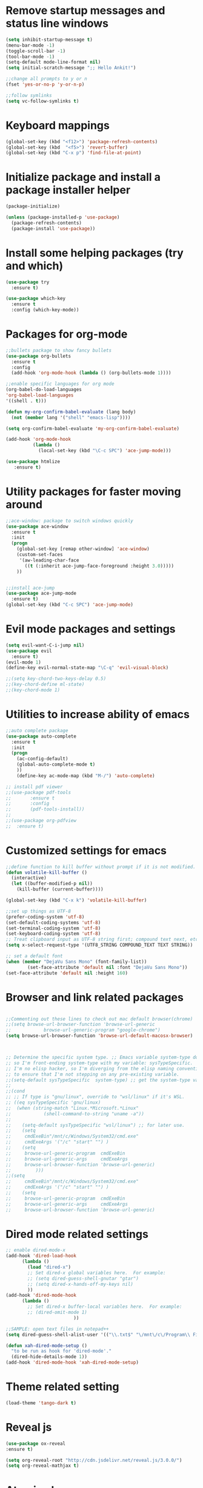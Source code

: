 #+STARTUP: overview

* Remove startup messages and status line windows
#+BEGIN_SRC emacs-lisp
(setq inhibit-startup-message t)
(menu-bar-mode -1)
(toggle-scroll-bar -1)
(tool-bar-mode -1)
(setq-default mode-line-format nil)
(setq initial-scratch-message ";; Hello Ankit!")

;;change all prompts to y or n
(fset 'yes-or-no-p 'y-or-n-p)

;;follow symlinks
(setq vc-follow-symlinks t)
#+END_SRC


* Keyboard mappings
#+BEGIN_SRC emacs-lisp
(global-set-key (kbd "<f12>") 'package-refresh-contents)
(global-set-key (kbd  "<f5>") 'revert-buffer)
(global-set-key (kbd "C-x p") 'find-file-at-point)
#+END_SRC


* Initialize package and install a package installer helper
#+BEGIN_SRC emacs-lisp
(package-initialize)

(unless (package-installed-p 'use-package)
  (package-refresh-contents)
  (package-install 'use-package))
#+END_SRC


* Install some helping packages (try and which)
#+BEGIN_SRC emacs-lisp
(use-package try
  :ensure t)

(use-package which-key
  :ensure t
  :config (which-key-mode))
#+END_SRC


* Packages for org-mode
  SCHEDULED: <2018-10-08 Mon>
#+BEGIN_SRC emacs-lisp
;;bullets package to show fancy bullets
(use-package org-bullets
  :ensure t
  :config
  (add-hook 'org-mode-hook (lambda () (org-bullets-mode 1))))
  
;;enable specific languages for org mode
(org-babel-do-load-languages
'org-babel-load-languages
'((shell . t)))

(defun my-org-confirm-babel-evaluate (lang body)
  (not (member lang '("shell" "emacs-lisp"))))

(setq org-confirm-babel-evaluate 'my-org-confirm-babel-evaluate)

(add-hook 'org-mode-hook
          (lambda ()
            (local-set-key (kbd "\C-c SPC") 'ace-jump-mode)))
	    
(use-package htmlize
   :ensure t)
#+END_SRC

#+RESULTS:
: t


* Utility packages for faster moving around
#+BEGIN_SRC emacs-lisp
;;ace-window: package to switch windows quickly
(use-package ace-window
  :ensure t
  :init
  (progn
    (global-set-key [remap other-window] 'ace-window)
    (custom-set-faces
     '(aw-leading-char-face
       ((t (:inherit ace-jump-face-foreground :height 3.0)))))
    ))
    

;;install ace-jump
(use-package ace-jump-mode
  :ensure t)
(global-set-key (kbd "C-c SPC") 'ace-jump-mode)
#+END_SRC


* Evil mode packages and settings
#+BEGIN_SRC emacs-lisp
(setq evil-want-C-i-jump nil)
(use-package evil
  :ensure t)
(evil-mode 1)
(define-key evil-normal-state-map "\C-q" 'evil-visual-block)

;;(setq key-chord-two-keys-delay 0.5)
;;(key-chord-define ml-state)
;;(key-chord-mode 1)
#+END_SRC


* Utilities to increase ability of emacs
#+BEGIN_SRC emacs-lisp
;;auto complete package
(use-package auto-complete
  :ensure t
  :init
  (progn
    (ac-config-default)
    (global-auto-complete-mode t)
    ))
    (define-key ac-mode-map (kbd "M-/") 'auto-complete)

;; install pdf viewer
;;(use-package pdf-tools
;;	     :ensure t
;;	     :config
;;	     (pdf-tools-install))
;;
;;(use-package org-pdfview
;;  :ensure t)
#+END_SRC

#+RESULTS:


* Customized settings for emacs
#+BEGIN_SRC emacs-lisp
;;define function to kill buffer without prompt if it is not modified.
(defun volatile-kill-buffer ()
  (interactive)
  (let ((buffer-modified-p nil))
    (kill-buffer (current-buffer))))

(global-set-key (kbd "C-x k") 'volatile-kill-buffer)

;;set up things as UTF-8
(prefer-coding-system 'utf-8)
(set-default-coding-systems 'utf-8)
(set-terminal-coding-system 'utf-8)
(set-keyboard-coding-system 'utf-8)
;; Treat clipboard input as UTF-8 string first; compound text next, etc.
(setq x-select-request-type '(UTF8_STRING COMPOUND_TEXT TEXT STRING))

;; set a default font
(when (member "DejaVu Sans Mono" (font-family-list))
        (set-face-attribute 'default nil :font "DejaVu Sans Mono"))
(set-face-attribute 'default nil :height 160)

#+END_SRC


* Browser and link related packages
#+BEGIN_SRC emacs-lisp

;;Commenting out these lines to check out mac default browser(chrome)
;;(setq browse-url-browser-function 'browse-url-generic
;;            browse-url-generic-program "google-chrome")
(setq browse-url-browser-function 'browse-url-default-macosx-browser)



;; Determine the specific system type. ;; Emacs variable system-type doesn't yet have a "wsl/linux" value,
;; so I'm front-ending system-type with my variable: sysTypeSpecific.
;; I'm no elisp hacker, so I'm diverging from the elisp naming convention
;; to ensure that I'm not stepping on any pre-existing variable.
;;(setq-default sysTypeSpecific  system-type) ;; get the system-type value
;;
;;(cond
;; ;; If type is "gnu/linux", override to "wsl/linux" if it's WSL.
;; ((eq sysTypeSpecific 'gnu/linux)
;;  (when (string-match "Linux.*Microsoft.*Linux"
;;		      (shell-command-to-string "uname -a"))
;;
;;    (setq-default sysTypeSpecific "wsl/linux") ;; for later use.
;;    (setq
;;     cmdExeBin"/mnt/c/Windows/System32/cmd.exe"
;;     cmdExeArgs '("/c" "start" "") )
;;    (setq
;;     browse-url-generic-program  cmdExeBin
;;     browse-url-generic-args     cmdExeArgs
;;     browse-url-browser-function 'browse-url-generic)
;;         )))
;;(setq
;;     cmdExeBin"/mnt/c/Windows/System32/cmd.exe"
;;     cmdExeArgs '("/c" "start" "") )
;;    (setq
;;     browse-url-generic-program  cmdExeBin
;;     browse-url-generic-args     cmdExeArgs
;;     browse-url-browser-function 'browse-url-generic)

#+END_SRC


* Dired mode related settings
#+BEGIN_SRC emacs-lisp
;; enable dired-mode-x
(add-hook 'dired-load-hook
	  (lambda ()
	    (load "dired-x")
	    ;; Set dired-x global variables here.  For example:
	    ;; (setq dired-guess-shell-gnutar "gtar")
	    ;; (setq dired-x-hands-off-my-keys nil)
	    ))
(add-hook 'dired-mode-hook
	  (lambda ()
	    ;; Set dired-x buffer-local variables here.  For example:
	    ;; (dired-omit-mode 1)
	                     ))

;;SAMPLE: open text files in notepad++
(setq dired-guess-shell-alist-user '(("\\.txt$" "\/mnt\/c\/Program\\ Files\\ \\(x86\\)\/Notepad++\/notepad++.exe ")))

(defun xah-dired-mode-setup ()
  "to be run as hook for 'dired-mode'."
  (dired-hide-details-mode 1))
(add-hook 'dired-mode-hook 'xah-dired-mode-setup)
#+END_SRC


* Theme related setting
#+BEGIN_SRC emacs-lisp
(load-theme 'tango-dark t)
#+END_SRC


* Reveal js
#+BEGIN_SRC emacs-lisp
  (use-package ox-reveal
  :ensure t)

  (setq org-reveal-root "http://cdn.jsdelivr.net/reveal.js/3.0.0/")
  (setq org-reveal-mathjax t)
#+END_SRC

#+RESULTS:
: t


* Atomic chrome
#+BEGIN_SRC emacs-lisp
  (use-package atomic-chrome
  :ensure t
  :config
  (atomic-chrome-start-server))
  ;; (setq atomic-chrome-default-major-mode 'markdown-mode)
#+END_SRC


* Projectile (fuzzy-search)
#+BEGIN_SRC emacs-lisp
(use-package projectile
:ensure t)
(projectile-mode +1)
(define-key projectile-mode-map (kbd "C-c p") 'projectile-command-map)

#+END_SRC


* mu4e Mailing stuffs
#+BEGIN_SRC emacs-lisp
;;(use-package org-mime
;;  :ensure t)
;;(load-file "~/config-files/settings/emacs/mu4econfig.el")
#+END_SRC

* Copy and paste on windows
#+BEGIN_SRC emacs-lisp
(setq x-select-enable-clipboard t)
#+END_SRC

#+RESULTS:
: t

* Keyboard map shell commands
#+BEGIN_SRC emacs-lisp
(defun todo ()
 "lists the contents of current directory"
 (interactive)
 (insert (shell-command-to-string "sh ~/config-files/settings/emacs/todo_template.sh")))

(global-set-key (kbd "C-x t") 'todo)
#+END_SRC 

* Map keyboard regex commands
#+BEGIN_SRC emacs-lisp
(fset 'done
   ":s/\\([ ]+\\)\\(.*\\)/\\1+\\2+\C-m")

* Set up calendar to set up current date
#+BEGIN_SRC emacs-lisp
(use-package calendar
    :ensure t)

;;(defun insdate-insert-current-date (&optional omit-day-of-week-p)
;;  "Insert today's date using the current locale.
;;   With tha prefix argument, the date is inserted without the day
;;   of the week."
;;   (interactive "p*")
;;   (insert (calendar-date-string (calendar-current-date) nil
;;                                 omit-day-of-week-p)))

#+END_SRC

#+BEGIN_SRC emacs-lisp
(defun xah-insert-date ()
  "Insert current date time.
Insert date in this format: yyyy-mm-dd.
When called with `universal-argument', prompt for a format to use.
If there's text selection, delete it first.

URL `http://ergoemacs.org/emacs/elisp_insert-date-time.html'
version 2018-07-03"
  (interactive)
  (let (($style
         (if current-prefix-arg
             (string-to-number
              (substring
               (ido-completing-read
                "Style:"
                '(
                  "1 → 2018-04-12 Thursday"
                  "2 → 20180412224611"
                  "3 → 2018-04-12T22:46:11-07:00"
                  "4 → 2018-04-12 22:46:11-07:00"
                  "5 → Thursday, April 12, 2018"
                  "6 → Thu, Apr 12, 2018"
                  "7 → April 12, 2018"
                  "8 → Apr 12, 2018"
                  )) 0 1))
           0
           )))
    (when (use-region-p) (delete-region (region-beginning) (region-end)))
    (insert
     (cond
      ((= $style 0)
       ;; "2016-10-10"
       (format-time-string "%Y-%m-%d"))
      ((= $style 1)
       ;; "2018-04-12 Thursday"

       (format-time-string "%Y-%m-%d %A"))
      ((= $style 2)
       ;; "20180412224015"
       (replace-regexp-in-string ":" "" (format-time-string "%Y%m%d%T")))
      ((= $style 3)
       (concat
        (format-time-string "%Y-%m-%dT%T")
        (funcall (lambda ($x) (format "%s:%s" (substring $x 0 3) (substring $x 3 5))) (format-time-string "%z")))
       ;; "2018-04-12T22:45:26-07:00"
       )
      ((= $style 4)
       (concat
        (format-time-string "%Y-%m-%d %T")
        (funcall (lambda ($x) (format "%s:%s" (substring $x 0 3) (substring $x 3 5))) (format-time-string "%z")))
       ;; "2018-04-12 22:46:11-07:00"
       )
      ((= $style 5)
       (format-time-string "%A, %B %d, %Y")
       ;; "Thursday, April 12, 2018"
       )
      ((= $style 6)
       (format-time-string "%a, %b %d, %Y")
       ;; "Thu, Apr 12, 2018"
       )
      ((= $style 7)
       (format-time-string "%B %d, %Y")
       ;; "April 12, 2018"
       )
      ((= $style 8)
       (format-time-string "%b %d, %Y")
       ;; "Apr 12, 2018"
       )
      (t
       (format-time-string "%Y-%m-%d"))))))
       
#+END_SRC
